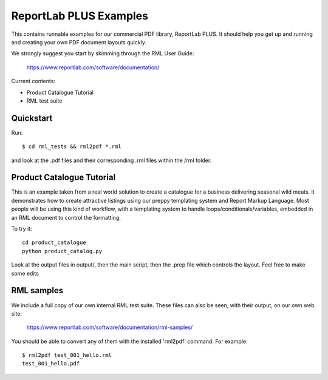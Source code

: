 =======================
ReportLab PLUS Examples
=======================

This contains runnable examples for our commercial PDF library, ReportLab PLUS.
It should help you get up and running and creating your own PDF document layouts
quickly.

We strongly suggest you start by skimming through the RML User Guide:

    https://www.reportlab.com/software/documentation/


Current contents:

- Product Catalogue Tutorial
- RML test suite


Quickstart
==========

Run::

    $ cd rml_tests && rml2pdf *.rml

and look at the .pdf files and their corresponding .rml files within the /rml folder.


Product Catalogue Tutorial
==========================

This is an example taken from a real world solution to create a catalogue for a business delivering seasonal wild meats.  It demonstrates how to create attractive
listings using our preppy templating system and Report Markup Language.  Most people will be using this kind of workflow, with a templating system to handle
loops/conditionals/variables, embedded in an RML document to control the formatting.

To try it::

 	cd product_catalogue
 	python product_catalog.py

Look at the output files in output/, then the main script, then the .prep file which controls the layout.  Feel free to make some edits


RML samples
===========
We include a full copy of our own internal RML test suite.  These files can also be seen, with their output, on our own web site:

   https://www.reportlab.com/software/documentation/rml-samples/

You should be able to convert any of them with the installed 'rml2pdf' command.
For example::

   $ rml2pdf test_001_hello.rml
   test_001_hello.pdf
